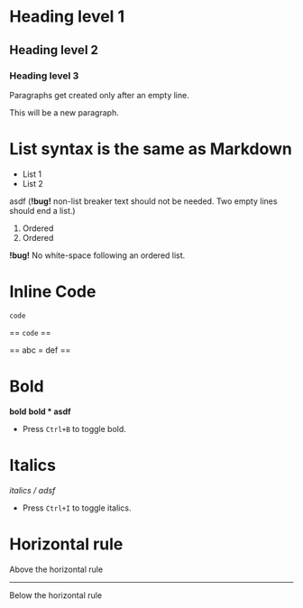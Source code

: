 * Heading level 1
** Heading level 2
*** Heading level 3

Paragraphs get created
only after an empty line.

This will be a new paragraph.

* List syntax is the same as Markdown

- List 1
- List 2

asdf (*!bug!* non-list breaker text should not be needed. Two empty lines should end a list.)

1. Ordered
2. Ordered

*!bug!* No white-space following an ordered list.

* Inline Code

=code=

== =code= ==

== abc = def ==
* Bold
*bold*
*bold * asdf*
- Press =Ctrl+B= to toggle bold.
* Italics
/italics / adsf/
- Press =Ctrl+I= to toggle italics.
* Horizontal rule
Above the horizontal rule
-----
Below the horizontal rule
